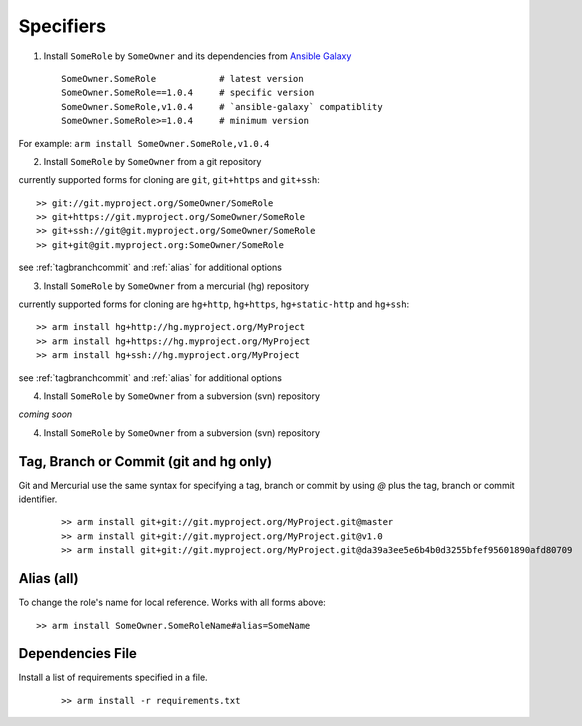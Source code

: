 Specifiers
=============================


1. Install ``SomeRole`` by ``SomeOwner`` and its dependencies from `Ansible Galaxy <https://galaxy.ansible.com/>`_

  ::

	SomeOwner.SomeRole            # latest version
  	SomeOwner.SomeRole==1.0.4     # specific version
	SomeOwner.SomeRole,v1.0.4     # `ansible-galaxy` compatiblity
	SomeOwner.SomeRole>=1.0.4     # minimum version

For example: ``arm install SomeOwner.SomeRole,v1.0.4``

2. Install ``SomeRole`` by ``SomeOwner`` from a git repository

currently supported forms for cloning are ``git``, ``git+https`` and ``git+ssh``::

	>> git://git.myproject.org/SomeOwner/SomeRole
	>> git+https://git.myproject.org/SomeOwner/SomeRole
	>> git+ssh://git@git.myproject.org/SomeOwner/SomeRole
	>> git+git@git.myproject.org:SomeOwner/SomeRole
  
see :ref:`tagbranchcommit` and :ref:`alias` for additional options

3. Install ``SomeRole`` by ``SomeOwner`` from a mercurial (hg) repository

currently supported forms for cloning are ``hg+http``, ``hg+https``, ``hg+static-http`` and ``hg+ssh``::

	>> arm install hg+http://hg.myproject.org/MyProject
	>> arm install hg+https://hg.myproject.org/MyProject
	>> arm install hg+ssh://hg.myproject.org/MyProject

see :ref:`tagbranchcommit` and :ref:`alias` for additional options


4. Install ``SomeRole`` by ``SomeOwner`` from a subversion (svn) repository

*coming soon*

4. Install ``SomeRole`` by ``SomeOwner`` from a subversion (svn) repository

.. tagbranchcommit

Tag, Branch or Commit (git and hg only)
-------------------------------------------

Git and Mercurial use the same syntax for specifying a tag, branch or commit by using `@` plus the tag, branch or commit identifier.

  ::
      
	>> arm install git+git://git.myproject.org/MyProject.git@master
	>> arm install git+git://git.myproject.org/MyProject.git@v1.0
	>> arm install git+git://git.myproject.org/MyProject.git@da39a3ee5e6b4b0d3255bfef95601890afd80709

.. alias
  
Alias (all)
------------------------

To change the role's name for local reference. Works with all forms above::


	>> arm install SomeOwner.SomeRoleName#alias=SomeName
  
Dependencies File
---------------------------


Install a list of requirements specified in a file.

  ::

    >> arm install -r requirements.txt
  
  
